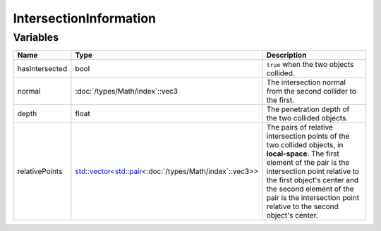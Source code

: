IntersectionInformation
=======================

Variables
---------

.. list-table::
	:width: 100%
	:header-rows: 1
	:class: code-table

	* - Name
	  - Type
	  - Description
	* - hasIntersected
	  - bool
	  - ``true`` when the two objects collided.
	* - normal
	  - :doc:`/types/Math/index`::vec3
	  - The intersection normal from the second collider to the first.
	* - depth
	  - float
	  - The penetration depth of the two collided objects.
	* - relativePoints
	  - `std::vector <https://en.cppreference.com/w/cpp/container/vector>`_\<`std::pair <https://en.cppreference.com/w/cpp/utility/pair>`_\<:doc:`/types/Math/index`::vec3>>
	  - The pairs of relative intersection points of the two collided objects, in **local-space**. The first element of the pair is the intersection point relative to the first object's center and the second element of the pair is the intersection point relative to the second object's center.

